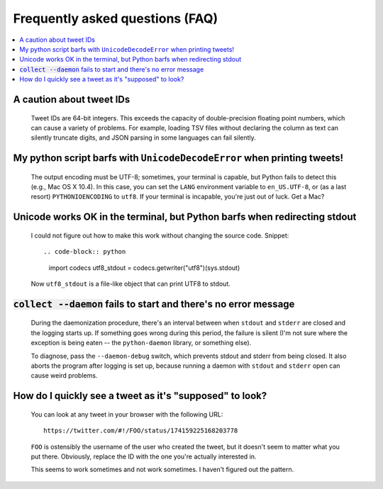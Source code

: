 .. Copyright (c) Los Alamos National Security, LLC, and others.

Frequently asked questions (FAQ)
********************************

.. contents::
   :depth: 2
   :local:

A caution about tweet IDs
=========================

   Tweet IDs are 64-bit integers. This exceeds the capacity of double-precision
   floating point numbers, which can cause a variety of problems. For example,
   loading TSV files without declaring the column as text can silently truncate
   digits, and JSON parsing in some languages can fail silently.

My python script barfs with ``UnicodeDecodeError`` when printing tweets!
========================================================================

   The output encoding must be UTF-8; sometimes, your terminal is capable, but
   Python fails to detect this (e.g., Mac OS X 10.4). In this case, you can
   set the ``LANG`` environment variable to ``en_US.UTF-8``, or (as a last
   resort) ``PYTHONIOENCODING`` to ``utf8``. If your terminal is incapable,
   you're just out of luck. Get a Mac?

Unicode works OK in the terminal, but Python barfs when redirecting stdout
==========================================================================

   I could not figure out how to make this work without changing the source
   code. Snippet::

   .. code-block:: python

      import codecs
      utf8_stdout = codecs.getwriter("utf8")(sys.stdout)

   Now ``utf8_stdout`` is a file-like object that can print UTF8 to stdout.

:code:`collect --daemon` fails to start and there's no error message
====================================================================

   During the daemonization procedure, there's an interval between when
   ``stdout`` and ``stderr`` are closed and the logging starts up. If
   something goes wrong during this period, the failure is silent (I'm not
   sure where the exception is being eaten -- the ``python-daemon`` library,
   or something else).

   To diagnose, pass the ``--daemon-debug`` switch, which prevents stdout and
   stderr from being closed. It also aborts the program after logging is set
   up, because running a daemon with ``stdout`` and ``stderr`` open can cause
   weird problems.

How do I quickly see a tweet as it's "supposed" to look?
========================================================

   You can look at any tweet in your browser with the following URL::

      https://twitter.com/#!/FOO/status/174159225168203778

   ``FOO`` is ostensibly the username of the user who created the tweet, but
   it doesn't seem to matter what you put there. Obviously, replace the ID
   with the one you're actually interested in.

   This seems to work sometimes and not work sometimes. I haven't figured out
   the pattern.
